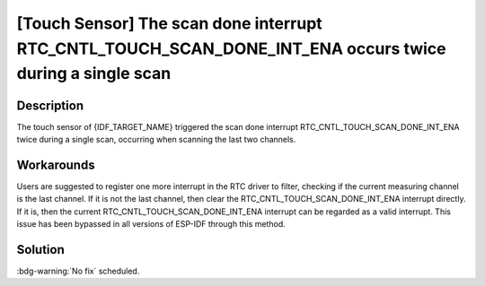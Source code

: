 [Touch Sensor] The scan done interrupt RTC_CNTL_TOUCH_SCAN_DONE_INT_ENA occurs twice during a single scan
~~~~~~~~~~~~~~~~~~~~~~~~~~~~~~~~~~~~~~~~~~~~~~~~~~~~~~~~~~~~~~~~~~~~~~~~~~~~~~~~~~~~~~~~~~~~~~~~~~~~~~~~~

.. only:: esp32s2

   .. tags::

      v0.0, v1.0

Description
^^^^^^^^^^^

The touch sensor of {IDF_TARGET_NAME} triggered the scan done interrupt RTC_CNTL_TOUCH_SCAN_DONE_INT_ENA twice during a single scan, occurring when scanning the last two channels.

Workarounds
^^^^^^^^^^^

Users are suggested to register one more interrupt in the RTC driver to filter, checking if the current measuring channel is the last channel. If it is not the last channel, then clear the RTC_CNTL_TOUCH_SCAN_DONE_INT_ENA interrupt directly. If it is, then the current RTC_CNTL_TOUCH_SCAN_DONE_INT_ENA interrupt can be regarded as a valid interrupt.
This issue has been bypassed in all versions of ESP-IDF through this method.

Solution
^^^^^^^^

:bdg-warning:`No fix` scheduled.
